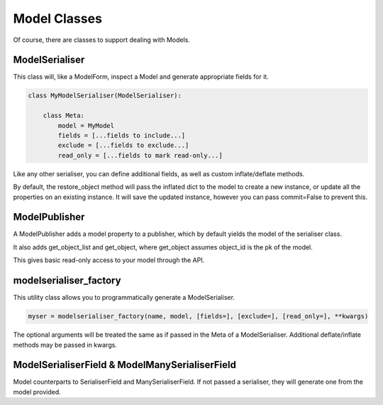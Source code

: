 =============
Model Classes
=============

Of course, there are classes to support dealing with Models.

ModelSerialiser
===============

This class will, like a ModelForm, inspect a Model and generate appropriate
fields for it.

.. code-block:: python

    class MyModelSerialiser(ModelSerialiser):

        class Meta:
            model = MyModel
            fields = [...fields to include...]
            exclude = [...fields to exclude...]
            read_only = [...fields to mark read-only...]

Like any other serialiser, you can define additional fields, as well as custom
inflate/deflate methods.

By default, the restore_object method will pass the inflated dict to the model
to create a new instance, or update all the properties on an existing instance.
It will save the updated instance, however you can pass commit=False to prevent
this.


ModelPublisher
==============

A ModelPublisher adds a model property to a publisher, which by default yields
the model of the serialiser class.

It also adds get_object_list and get_object, where get_object assumes object_id
is the pk of the model.

This gives basic read-only access to your model through the API.


modelserialiser_factory
=======================

This utility class allows you to programmatically generate a ModelSerialiser.

.. code-block:: python

    myser = modelserialiser_factory(name, model, [fields=], [exclude=], [read_only=], **kwargs)

The optional arguments will be treated the same as if passed in the Meta of a
ModelSerialiser.  Additional deflate/inflate methods may be passed in kwargs.

ModelSerialiserField & ModelManySerialiserField
===============================================

Model counterparts to SerialiserField and ManySerialiserField.  If not passed a
serialiser, they will generate one from the model provided.

